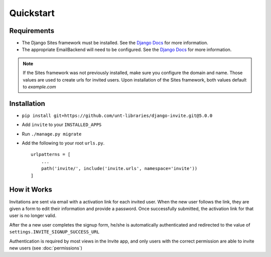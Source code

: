 ##########
Quickstart
##########

Requirements
------------
* The Django Sites framework must be installed. See the `Django Docs <https://docs.djangoproject.com/en/dev/ref/contrib/sites/>`_ for more information.
* The appropriate EmailBackend will need to be configured. See the `Django Docs <https://docs.djangoproject.com/en/dev/topics/email/>`_ for more information.

.. note::
    If the Sites framework was not previously installed, make sure you configure the domain and name. Those values are used to create urls for invited users. Upon installation of the Sites framework, both values default to `example.com` 
Installation
------------

* ``pip install git+https://github.com/unt-libraries/django-invite.git@5.0.0``

* Add ``invite`` to your ``INSTALLED_APPS``
* Run ``./manage.py migrate``
* Add the following to your root ``urls.py``. ::

    urlpatterns = [
        ...
        path('invite/', include('invite.urls', namespace='invite'))
    ]


How it Works
------------

Invitations are sent via email with a activation link for each invited user. When the new user follows the link, they are given a form to edit their information and provide a password. Once successfully submitted, the activation link for that user is no longer valid.

After the a new user completes the signup form, he/she is automatically authenticated and redirected to the value of ``settings.INVITE_SIGNUP_SUCCESS_URL``

Authentication is required by most views in the Invite app, and only users with the correct permission are able to invite new users (see :doc:`permissions`)
